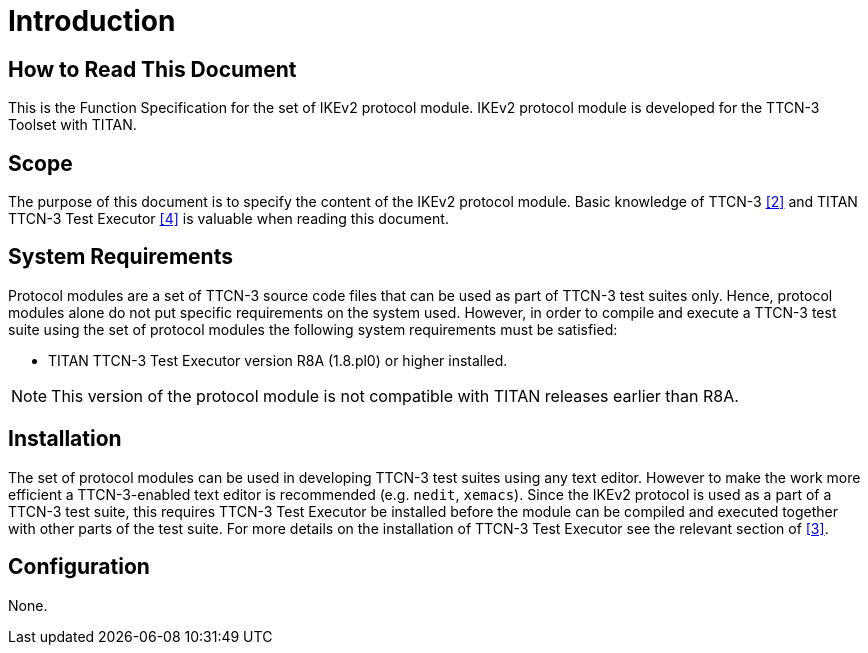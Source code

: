 = Introduction

== How to Read This Document

This is the Function Specification for the set of IKEv2 protocol module. IKEv2 protocol module is developed for the TTCN-3 Toolset with TITAN.

== Scope

The purpose of this document is to specify the content of the IKEv2 protocol module. Basic knowledge of TTCN-3 <<4-references.adoc#_2, [2]>> and TITAN TTCN-3 Test Executor <<4-references.adoc#_4, [4]>> is valuable when reading this document.

== System Requirements

Protocol modules are a set of TTCN-3 source code files that can be used as part of TTCN-3 test suites only. Hence, protocol modules alone do not put specific requirements on the system used. However, in order to compile and execute a TTCN-3 test suite using the set of protocol modules the following system requirements must be satisfied:

* TITAN TTCN-3 Test Executor version R8A (1.8.pl0) or higher installed.

NOTE: This version of the protocol module is not compatible with TITAN releases earlier than R8A.

== Installation

The set of protocol modules can be used in developing TTCN-3 test suites using any text editor. However to make the work more efficient a TTCN-3-enabled text editor is recommended (e.g. `nedit`, `xemacs`). Since the IKEv2 protocol is used as a part of a TTCN-3 test suite, this requires TTCN-3 Test Executor be installed before the module can be compiled and executed together with other parts of the test suite. For more details on the installation of TTCN-3 Test Executor see the relevant section of <<4-references.adoc#_3, [3]>>.

== Configuration

None.
